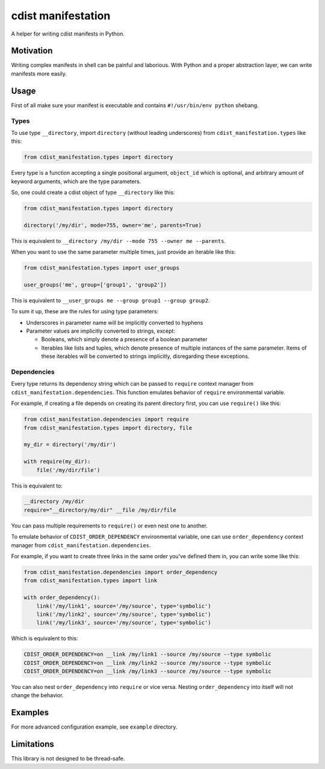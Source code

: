 cdist manifestation
===================

A helper for writing cdist manifests in Python.

Motivation
----------

Writing complex manifests in shell can be painful and laborious. With Python and
a proper abstraction layer, we can write manifests more easily.

Usage
-----

First of all make sure your manifest is executable and contains
``#!/usr/bin/env python`` shebang.

Types
`````

To use type ``__directory``, import ``directory`` (without leading underscores)
from ``cdist_manifestation.types`` like this:

.. code-block:: python

    from cdist_manifestation.types import directory

Every type is a function accepting a single positional argument, ``object_id``
which is optional, and arbitrary amount of keyword arguments, which are the
type parameters.

So, one could create a cdist object of type ``__directory`` like this:

.. code-block:: python

    from cdist_manifestation.types import directory

    directory('/my/dir', mode=755, owner='me', parents=True)

This is equivalent to ``__directory /my/dir --mode 755 --owner me --parents``.

When you want to use the same parameter multiple times, just provide an iterable
like this:

.. code-block:: python

    from cdist_manifestation.types import user_groups

    user_groups('me', group=['group1', 'group2'])

This is equivalent to ``__user_groups me --group group1 --group group2``.

To sum it up, these are the rules for using type parameters:

- Underscores in parameter name will be implicitly converted to hyphens
- Parameter values are implicitly converted to strings, except:

  * Booleans, which simply denote a presence of a boolean parameter
  * Iterables like lists and tuples, which denote presence of multiple
    instances of the same parameter. Items of these iterables will be
    converted to strings implicitly, disregarding these exceptions.

Dependencies
````````````

Every type returns its dependency string which can be passed to ``require``
context manager from ``cdist_manifestation.dependencies``. This function
emulates behavior of ``require`` environmental variable.

For example, if creating a file depends on creating its parent directory first,
you can use ``require()`` like this:

.. code-block:: python

    from cdist_manifestation.dependencies import require
    from cdist_manifestation.types import directory, file

    my_dir = directory('/my/dir')

    with require(my_dir):
        file('/my/dir/file')

This is equivalent to:

.. code-block:: bash

    __directory /my/dir
    require="__directory/my/dir" __file /my/dir/file

You can pass multiple requirements to ``require()`` or even nest one to another.

To emulate behavior of ``CDIST_ORDER_DEPENDENCY`` environmental variable, one
can use ``order_dependency`` context manager from
``cdist_manifestation.dependencies``.

For example, if you want to create three links in the same order you've defined
them in, you can write some like this:

.. code-block:: python

    from cdist_manifestation.dependencies import order_dependency
    from cdist_manifestation.types import link

    with order_dependency():
        link('/my/link1', source='/my/source', type='symbolic')
        link('/my/link2', source='/my/source', type='symbolic')
        link('/my/link3', source='/my/source', type='symbolic')

Which is equivalent to this:

.. code-block:: bash

    CDIST_ORDER_DEPENDENCY=on __link /my/link1 --source /my/source --type symbolic
    CDIST_ORDER_DEPENDENCY=on __link /my/link2 --source /my/source --type symbolic
    CDIST_ORDER_DEPENDENCY=on __link /my/link3 --source /my/source --type symbolic

You can also nest ``order_dependency`` into ``require`` or vice versa. Nesting
``order_dependency`` into itself will not change the behavior.

Examples
--------

For more advanced configuration example, see ``example`` directory.

Limitations
-----------

This library is not designed to be thread-safe.
